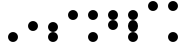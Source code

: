 SplineFontDB: 3.2
FontName: BinaryClockBoldMono
FullName: BinaryClockBoldMono
FamilyName: BinaryClock
Weight: Bold
Copyright: Copyright (c) 2023 James South
Version: 001.000
ItalicAngle: 0
UnderlinePosition: -102
UnderlineWidth: 51
Ascent: 1024
Descent: 0
InvalidEm: 0
LayerCount: 2
Layer: 0 0 "Back" 1
Layer: 1 0 "Fore" 0
XUID: [1021 221 -515445932 6345172]
OS2Version: 0
OS2_WeightWidthSlopeOnly: 0
OS2_UseTypoMetrics: 1
CreationTime: 1673409103
ModificationTime: 1673494383
OS2TypoAscent: 0
OS2TypoAOffset: 1
OS2TypoDescent: 0
OS2TypoDOffset: 1
OS2TypoLinegap: 0
OS2WinAscent: 0
OS2WinAOffset: 1
OS2WinDescent: 0
OS2WinDOffset: 1
HheadAscent: 0
HheadAOffset: 1
HheadDescent: 0
HheadDOffset: 1
OS2Vendor: 'PfEd'
MarkAttachClasses: 1
DEI: 91125
Encoding: ISO8859-1
Compacted: 1
UnicodeInterp: none
NameList: AGL For New Fonts
DisplaySize: -48
AntiAlias: 1
FitToEm: 0
WinInfo: 0 26 10
BeginPrivate: 0
EndPrivate
BeginChars: 256 10

StartChar: one
Encoding: 49 49 0
Width: 512
Flags: W
HStem: 0 256<184.299 327.701>
VStem: 128 256<56.2988 199.701>
LayerCount: 2
Fore
SplineSet
128 128 m 0
 128 199 185 256 256 256 c 0
 327 256 384 199 384 128 c 0
 384 57 327 0 256 0 c 0
 185 0 128 57 128 128 c 0
EndSplineSet
Validated: 1
EndChar

StartChar: two
Encoding: 50 50 1
Width: 512
Flags: W
HStem: 256 256<184.299 327.701>
VStem: 128 256<312.299 455.701>
LayerCount: 2
Fore
SplineSet
128 384 m 0
 128 455 185 512 256 512 c 0
 327 512 384 455 384 384 c 0
 384 313 327 256 256 256 c 0
 185 256 128 313 128 384 c 0
EndSplineSet
Validated: 1
EndChar

StartChar: seven
Encoding: 55 55 2
Width: 512
Flags: W
HStem: 0 256<184.299 327.701> 512 256<184.982 327.701>
VStem: 128 256<56.2988 199.701 312.299 455.701 568.299 711.701>
LayerCount: 2
Fore
SplineSet
128 640 m 0
 128 711 185 768 256 768 c 0
 327 768 384 711 384 640 c 0
 384 569 328 512 257 512 c 0
 186 512 128 569 128 640 c 0
128 384 m 0
 128 455 185 512 256 512 c 0
 327 512 384 455 384 384 c 0
 384 313 328 256 257 256 c 0
 186 256 128 313 128 384 c 0
128 128 m 0
 128 199 185 256 256 256 c 0
 327 256 384 199 384 128 c 0
 384 57 327 0 256 0 c 0
 185 0 128 57 128 128 c 0
EndSplineSet
Validated: 1
EndChar

StartChar: three
Encoding: 51 51 3
Width: 512
Flags: W
HStem: 0 21G<220.5 291.5> 256 256<184.982 327.701>
VStem: 128 256<56.2988 199.701 312.299 455.701>
LayerCount: 2
Fore
SplineSet
128 384 m 0
 128 455 185 512 256 512 c 0
 327 512 384 455 384 384 c 0
 384 313 328 256 257 256 c 0
 186 256 128 313 128 384 c 0
128 128 m 0
 128 199 185 256 256 256 c 0
 327 256 384 199 384 128 c 0
 384 57 327 0 256 0 c 0
 185 0 128 57 128 128 c 0
EndSplineSet
Validated: 1
EndChar

StartChar: four
Encoding: 52 52 4
Width: 512
Flags: W
HStem: 512 256<184.299 327.701>
VStem: 128 256<568.299 711.701>
LayerCount: 2
Fore
SplineSet
128 640 m 0
 128 711 185 768 256 768 c 0
 327 768 384 711 384 640 c 0
 384 569 327 512 256 512 c 0
 185 512 128 569 128 640 c 0
EndSplineSet
Validated: 1
EndChar

StartChar: five
Encoding: 53 53 5
Width: 512
Flags: W
HStem: 0 256<184.299 327.701> 512 256<184.299 327.701>
VStem: 128 256<56.2988 199.701 568.299 711.701>
LayerCount: 2
Fore
SplineSet
128 640 m 0
 128 711 185 768 256 768 c 0
 327 768 384 711 384 640 c 0
 384 569 327 512 256 512 c 0
 185 512 128 569 128 640 c 0
128 128 m 0
 128 199 185 256 256 256 c 0
 327 256 384 199 384 128 c 0
 384 57 327 0 256 0 c 0
 185 0 128 57 128 128 c 0
EndSplineSet
Validated: 1
EndChar

StartChar: six
Encoding: 54 54 6
Width: 512
Flags: W
HStem: 512 256<184.982 327.701>
VStem: 128 256<312.299 455.701 568.299 711.701>
LayerCount: 2
Fore
SplineSet
128 640 m 0
 128 711 185 768 256 768 c 0
 327 768 384 711 384 640 c 0
 384 569 328 512 257 512 c 0
 186 512 128 569 128 640 c 0
128 384 m 0
 128 455 185 512 256 512 c 0
 327 512 384 455 384 384 c 0
 384 313 327 256 256 256 c 0
 185 256 128 313 128 384 c 0
EndSplineSet
Validated: 1
EndChar

StartChar: zero
Encoding: 48 48 7
Width: 512
Flags: W
LayerCount: 2
Fore
Validated: 1
EndChar

StartChar: eight
Encoding: 56 56 8
Width: 512
Flags: W
HStem: 768 256<184.299 327.701>
VStem: 128 256<824.299 967.701>
LayerCount: 2
Fore
SplineSet
128 896 m 0
 128 967 185 1024 256 1024 c 0
 327 1024 384 967 384 896 c 0
 384 825 327 768 256 768 c 0
 185 768 128 825 128 896 c 0
EndSplineSet
Validated: 1
EndChar

StartChar: nine
Encoding: 57 57 9
Width: 512
Flags: W
HStem: 0 256<184.299 327.701> 768 256<184.299 327.701>
VStem: 128 256<56.2988 199.701 824.299 967.701>
LayerCount: 2
Fore
SplineSet
128 128 m 0
 128 199 185 256 256 256 c 0
 327 256 384 199 384 128 c 0
 384 57 327 0 256 0 c 0
 185 0 128 57 128 128 c 0
128 896 m 0
 128 967 185 1024 256 1024 c 0
 327 1024 384 967 384 896 c 0
 384 825 327 768 256 768 c 0
 185 768 128 825 128 896 c 0
EndSplineSet
Validated: 1
EndChar
EndChars
EndSplineFont
